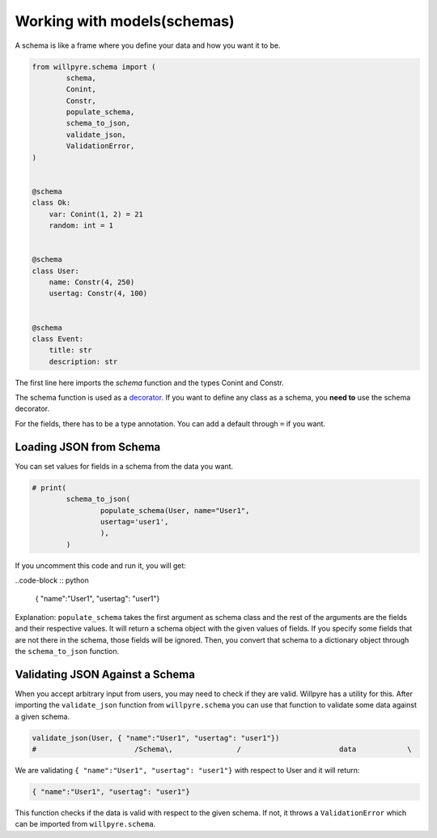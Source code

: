 Working with models(schemas)
============================

A schema is like a frame where you define your data and how you want it to be.

.. code-block :: python

	from willpyre.schema import (
		schema, 
		Conint, 
		Constr,
		populate_schema,
		schema_to_json,
		validate_json,
		ValidationError,
	)


	@schema
	class Ok:
	    var: Conint(1, 2) = 21
	    random: int = 1


	@schema
	class User:
	    name: Constr(4, 250)
	    usertag: Constr(4, 100)


	@schema
	class Event:
	    title: str
	    description: str

The first line here imports the `schema` function and the types Conint and Constr.

The schema function is used as a `decorator <https://www.programiz.com/python-programming/decorator>`_. If you want to define any class as a schema, you **need to** use the schema decorator.

For the fields, there has to be a type annotation. You can add a default through ``=`` if you want.


Loading JSON from Schema
-------------------------

You can set values for fields in a schema from the data you want.

.. code-block :: python

	# print(
		schema_to_json(
			populate_schema(User, name="User1", 
			usertag='user1',
			),
		)

If you uncomment this code and run it, you will get:

..code-block :: python

	{ "name":"User1", "usertag": "user1"}

Explanation:
``populate_schema`` takes the first argument as schema class and the rest of the arguments are the fields and their respective values. It will return a schema object with the given values of fields. If you specify some fields that are not there in the schema, those fields will be ignored.
Then, you convert that schema to a dictionary object through the ``schema_to_json`` function.

Validating JSON Against a Schema
--------------------------------

When you accept arbitrary input from users, you may need to check if they are valid. Willpyre has a utility for this. After importing the ``validate_json`` function from ``willpyre.schema`` you can use that function to validate some data against a given schema.

.. code-block :: python

	validate_json(User, { "name":"User1", "usertag": "user1"})
	# 			/Schema\, 		/			data		\

We are validating ``{ "name":"User1", "usertag": "user1"}`` with respect to User and it will return:

.. code-block :: python

	{ "name":"User1", "usertag": "user1"}

This function checks if the data is valid with respect to the given schema. If not, it throws a ``ValidationError`` which can be imported from ``willpyre.schema``.